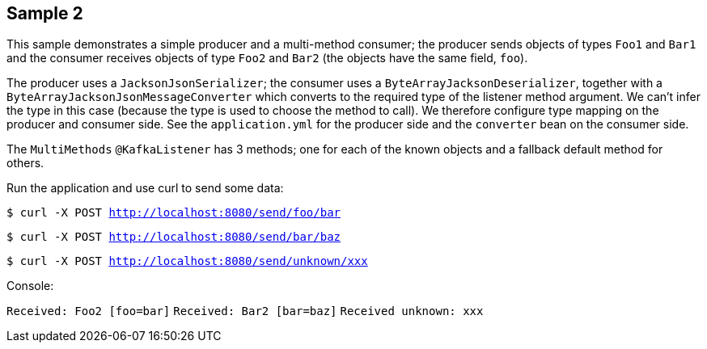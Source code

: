 == Sample 2

This sample demonstrates a simple producer and a multi-method consumer; the producer sends objects of types `Foo1` and `Bar1` and the consumer receives objects of type `Foo2` and `Bar2` (the objects have the same field, `foo`).

The producer uses a `JacksonJsonSerializer`; the consumer uses a `ByteArrayJacksonDeserializer`, together with a `ByteArrayJacksonJsonMessageConverter` which converts to the required type of the listener method argument.
We can't infer the type in this case (because the type is used to choose the method to call).
We therefore configure type mapping on the producer and consumer side.
See the `application.yml` for the producer side and the `converter` bean on the consumer side.

The `MultiMethods` `@KafkaListener` has 3 methods; one for each of the known objects and a fallback default method for others.

Run the application and use curl to send some data:

`$ curl -X POST http://localhost:8080/send/foo/bar`

`$ curl -X POST http://localhost:8080/send/bar/baz`

`$ curl -X POST http://localhost:8080/send/unknown/xxx`

Console:

`Received: Foo2 [foo=bar]`
`Received: Bar2 [bar=baz]`
`Received unknown: xxx`


